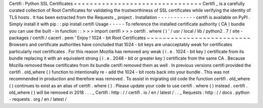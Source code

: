 Certifi
:
Python
SSL
Certificates
=
=
=
=
=
=
=
=
=
=
=
=
=
=
=
=
=
=
=
=
=
=
=
=
=
=
=
=
=
=
=
=
Certifi
_
is
a
carefully
curated
collection
of
Root
Certificates
for
validating
the
trustworthiness
of
SSL
certificates
while
verifying
the
identity
of
TLS
hosts
.
It
has
been
extracted
from
the
Requests
_
project
.
Installation
-
-
-
-
-
-
-
-
-
-
-
-
certifi
is
available
on
PyPI
.
Simply
install
it
with
pip
:
:
pip
install
certifi
Usage
-
-
-
-
-
To
reference
the
installed
certificate
authority
(
CA
)
bundle
you
can
use
the
built
-
in
function
:
:
>
>
>
import
certifi
>
>
>
certifi
.
where
(
)
'
/
usr
/
local
/
lib
/
python2
.
7
/
site
-
packages
/
certifi
/
cacert
.
pem
'
Enjoy
!
1024
-
bit
Root
Certificates
~
~
~
~
~
~
~
~
~
~
~
~
~
~
~
~
~
~
~
~
~
~
~
~
~
~
Browsers
and
certificate
authorities
have
concluded
that
1024
-
bit
keys
are
unacceptably
weak
for
certificates
particularly
root
certificates
.
For
this
reason
Mozilla
has
removed
any
weak
(
i
.
e
.
1024
-
bit
key
)
certificate
from
its
bundle
replacing
it
with
an
equivalent
strong
(
i
.
e
.
2048
-
bit
or
greater
key
)
certificate
from
the
same
CA
.
Because
Mozilla
removed
these
certificates
from
its
bundle
certifi
removed
them
as
well
.
In
previous
versions
certifi
provided
the
certifi
.
old_where
(
)
function
to
intentionally
re
-
add
the
1024
-
bit
roots
back
into
your
bundle
.
This
was
not
recommended
in
production
and
therefore
was
removed
.
To
assist
in
migrating
old
code
the
function
certifi
.
old_where
(
)
continues
to
exist
as
an
alias
of
certifi
.
where
(
)
.
Please
update
your
code
to
use
certifi
.
where
(
)
instead
.
certifi
.
old_where
(
)
will
be
removed
in
2018
.
.
.
_
Certifi
:
http
:
/
/
certifi
.
io
/
en
/
latest
/
.
.
_
Requests
:
http
:
/
/
docs
.
python
-
requests
.
org
/
en
/
latest
/
